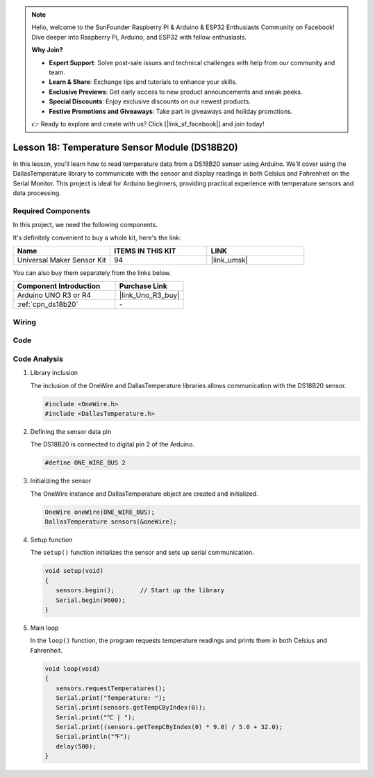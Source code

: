 .. note::

    Hello, welcome to the SunFounder Raspberry Pi & Arduino & ESP32 Enthusiasts Community on Facebook! Dive deeper into Raspberry Pi, Arduino, and ESP32 with fellow enthusiasts.

    **Why Join?**

    - **Expert Support**: Solve post-sale issues and technical challenges with help from our community and team.
    - **Learn & Share**: Exchange tips and tutorials to enhance your skills.
    - **Exclusive Previews**: Get early access to new product announcements and sneak peeks.
    - **Special Discounts**: Enjoy exclusive discounts on our newest products.
    - **Festive Promotions and Giveaways**: Take part in giveaways and holiday promotions.

    👉 Ready to explore and create with us? Click [|link_sf_facebook|] and join today!

.. _uno_lesson18_ds18b20:

Lesson 18: Temperature Sensor Module (DS18B20)
================================================

In this lesson, you'll learn how to read temperature data from a DS18B20 sensor using Arduino. We'll cover using the DallasTemperature library to communicate with the sensor and display readings in both Celsius and Fahrenheit on the Serial Monitor. This project is ideal for Arduino beginners, providing practical experience with temperature sensors and data processing.

Required Components
--------------------------

In this project, we need the following components. 

It's definitely convenient to buy a whole kit, here's the link: 

.. list-table::
    :widths: 20 20 20
    :header-rows: 1

    *   - Name	
        - ITEMS IN THIS KIT
        - LINK
    *   - Universal Maker Sensor Kit
        - 94
        - |link_umsk|

You can also buy them separately from the links below.

.. list-table::
    :widths: 30 20
    :header-rows: 1

    *   - Component Introduction
        - Purchase Link

    *   - Arduino UNO R3 or R4
        - |link_Uno_R3_buy|
    *   - :ref:`cpn_ds18b20`
        - \-


Wiring
---------------------------

.. image:: img/Lesson_18_DS18B20_uno_bb.png
    :width: 100%


Code
---------------------------

.. raw:: html

    <iframe src=https://create.arduino.cc/editor/sunfounder01/7619d902-81b3-4faa-bdf4-29b4429ccd54/preview?embed style="height:510px;width:100%;margin:10px 0" frameborder=0></iframe>

Code Analysis
---------------------------

#. Library inclusion

   The inclusion of the OneWire and DallasTemperature libraries allows communication with the DS18B20 sensor.

   .. code-block:: arduino

      #include <OneWire.h>
      #include <DallasTemperature.h>

#. Defining the sensor data pin

   The DS18B20 is connected to digital pin 2 of the Arduino.

   .. code-block:: arduino

      #define ONE_WIRE_BUS 2

#. Initializing the sensor

   The OneWire instance and DallasTemperature object are created and initialized.

   .. code-block:: arduino

      OneWire oneWire(ONE_WIRE_BUS);	
      DallasTemperature sensors(&oneWire);

#. Setup function

   The ``setup()`` function initializes the sensor and sets up serial communication.

   .. code-block:: arduino

      void setup(void)
      {
         sensors.begin();	// Start up the library
         Serial.begin(9600);
      }

#. Main loop

   In the ``loop()`` function, the program requests temperature readings and prints them in both Celsius and Fahrenheit.

   .. code-block:: arduino

      void loop(void)
      { 
         sensors.requestTemperatures();
         Serial.print("Temperature: ");
         Serial.print(sensors.getTempCByIndex(0));
         Serial.print("℃ | ");
         Serial.print((sensors.getTempCByIndex(0) * 9.0) / 5.0 + 32.0);
         Serial.println("℉");
         delay(500);
      }